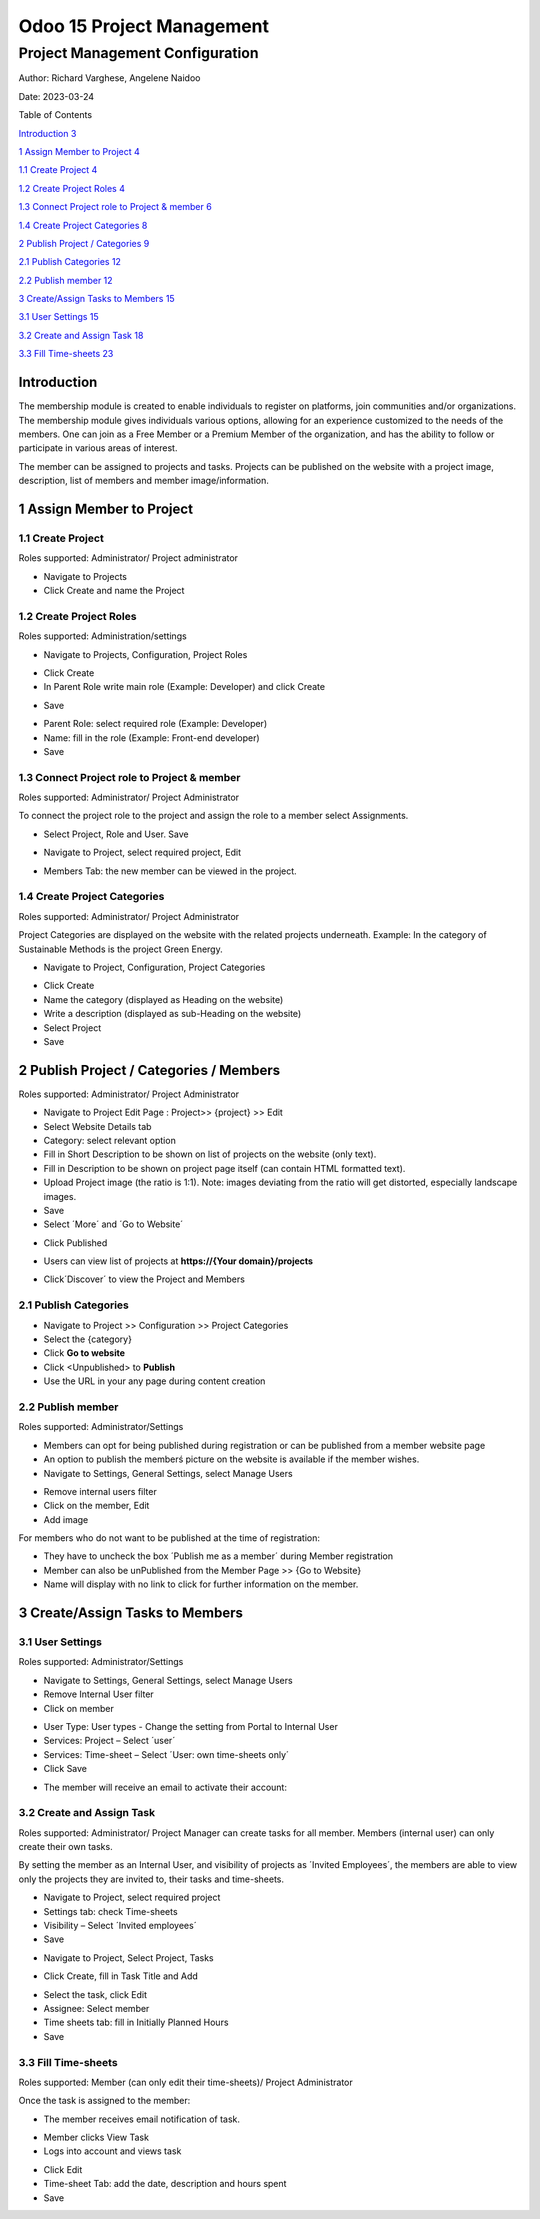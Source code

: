 ===========================
Odoo 15 Project Management
===========================
----------------------------------------------------------
Project Management Configuration
----------------------------------------------------------


Author: Richard Varghese, Angelene Naidoo

Date: 2023-03-24

Table of Contents

`Introduction 3 <#introduction>`__

`1 Assign Member to Project 4 <#assign-member-to-project>`__

`1.1 Create Project 4 <#create-project>`__

`1.2 Create Project Roles 4 <#create-project-roles>`__

`1.3 Connect Project role to Project & member
6 <#connect-project-role-to-project-member>`__

`1.4 Create Project Categories 8 <#create-project-categories>`__

`2 Publish Project / Categories
9 <#publish-project-categories-members>`__

`2.1 Publish Categories 12 <#publish-categories>`__

`2.2 Publish member 12 <#publish-member>`__

`3 Create/Assign Tasks to Members 15 <#createassign-tasks-to-members>`__

`3.1 User Settings 15 <#user-settings>`__

`3.2 Create and Assign Task 18 <#create-and-assign-task>`__

`3.3 Fill Time-sheets 23 <#fill-time-sheets>`__

Introduction
============

The membership module is created to enable individuals to register on
platforms, join communities and/or organizations. The membership module
gives individuals various options, allowing for an experience customized
to the needs of the members. One can join as a Free Member or a Premium
Member of the organization, and has the ability to follow or participate
in various areas of interest.

The member can be assigned to projects and tasks. Projects can be
published on the website with a project image, description, list of
members and member image/information.

**1 Assign Member to Project** 
===============================

1.1 Create Project 
-------------------

Roles supported: Administrator/ Project administrator

-  Navigate to Projects

-  Click Create and name the Project

.. image:: Project-Management/image1.png
   :width: 6.68958in
   :height: 2.3125in

1.2 Create Project Roles
------------------------

Roles supported: Administration/settings

-  Navigate to Projects, Configuration, Project Roles

.. image:: Project-Management/image2.png
   :width: 6.68958in
   :height: 1.57778in

-  Click Create

-  In Parent Role write main role (Example: Developer) and click Create

.. image:: Project-Management/image3.png
   :width: 6.68958in
   :height: 2.69167in

-  Save

.. image:: Project-Management/image4.png
   :width: 6.68958in
   :height: 2.16528in

-  Parent Role: select required role (Example: Developer)

-  Name: fill in the role (Example: Front-end developer)

-  Save

.. image:: Project-Management/image5.png
   :width: 6.68958in
   :height: 1.84931in

1.3 Connect Project role to Project & member
--------------------------------------------

Roles supported: Administrator/ Project Administrator

To connect the project role to the project and assign the role to a
member select Assignments.

-  Select Project, Role and User. Save

.. image:: Project-Management/image6.png
   :width: 6.68958in
   :height: 0.92153in

-  Navigate to Project, select required project, Edit

.. image:: Project-Management/image7.png
   :width: 6.68958in
   :height: 1.79028in

-  Members Tab: the new member can be viewed in the project.

.. image:: Project-Management/image8.png
   :width: 6.68958in
   :height: 3.86319in

1.4 Create Project Categories
-----------------------------

Roles supported: Administrator/ Project Administrator

Project Categories are displayed on the website with the related
projects underneath. Example: In the category of Sustainable Methods is
the project Green Energy.

-  Navigate to Project, Configuration, Project Categories

.. image:: Project-Management/image9.png
   :width: 6.68958in
   :height: 4.05903in

-  Click Create

-  Name the category (displayed as Heading on the website)

-  Write a description (displayed as sub-Heading on the website)

-  Select Project

-  Save

.. image:: Project-Management/image10.png
   :width: 6.43333in
   :height: 1.83125in

2 Publish Project / Categories / Members
========================================

Roles supported: Administrator/ Project Administrator

-  Navigate to Project Edit Page : Project>> {project} >> Edit

-  Select Website Details tab

-  Category: select relevant option

-  Fill in Short Description to be shown on list of projects on the
   website (only text).

-  Fill in Description to be shown on project page itself (can contain
   HTML formatted text).

-  Upload Project image (the ratio is 1:1). Note: images deviating from
   the ratio will get distorted, especially landscape images.

-  Save

-  Select ´More´ and ´Go to Website´

.. image:: Project-Management/image11.png
   :width: 6.36736in
   :height: 3.64167in

-  Click Published

.. image:: Project-Management/image12.png
   :width: 6.68958in
   :height: 1.98611in

-  Users can view list of projects at **https://{Your domain}/projects**

.. image:: Project-Management/image13.png
   :width: 6.68958in
   :height: 3.31111in

-  Click´Discover´ to view the Project and Members

.. image:: Project-Management/image14.png
   :width: 6.68958in
   :height: 3.26042in

2.1 Publish **Categories**
--------------------------

-  Navigate to Project >> Configuration >> Project Categories

-  Select the {category}

-  Click **Go to website**

-  Click <Unpublished> to **Publish**

-  Use the URL in your any page during content creation

.. image:: Project-Management/image15.png
   :width: 6.68958in
   :height: 3.61458in

2.\ **2** Publish member 
-------------------------

Roles supported: Administrator/Settings

-  Members can opt for being published during registration or can be
   published from a member website page

-  An option to publish the memberś picture on the website is available
   if the member wishes.

-  Navigate to Settings, General Settings, select Manage Users

.. image:: Project-Management/image16.png
   :width: 6.69306in
   :height: 3.10278in

-  Remove internal users filter

-  Click on the member, Edit

-  Add image

.. image:: Project-Management/image17.png
   :width: 6.68958in
   :height: 1.3875in

For members who do not want to be published at the time of registration:

-  They have to uncheck the box ´Publish me as a member´ during Member
   registration

-  Member can also be unPublished from the Member Page >> {Go to
   Website}

-  Name will display with no link to click for further information on
   the member.

.. image:: Project-Management/image18.png
   :width: 6.68958in
   :height: 2.56875in

3 Create/Assign Tasks to Members 
=================================

3.1 User Settings
-----------------

Roles supported: Administrator/Settings

-  Navigate to Settings, General Settings, select Manage Users

-  Remove Internal User filter

-  Click on member

.. image:: Project-Management/image19.png
   :width: 6.69306in
   :height: 1.14444in

-  User Type: User types - Change the setting from Portal to Internal
   User

-  Services: Project – Select ´user´

-  Services: Time-sheet – Select ´User: own time-sheets only´

-  Click Save

.. image:: Project-Management/image20.png
   :width: 6.69306in
   :height: 3.15417in

-  The member will receive an email to activate their account:

.. image:: Project-Management/image21.png
   :width: 5.88681in
   :height: 3.69167in

.. image:: Project-Management/image22.png
   :width: 6.90625in
   :height: 3.64097in

**3.2 Create and Assign Task**
------------------------------

Roles supported: Administrator/ Project Manager can create tasks for all
member. Members (internal user) can only create their own tasks.

By setting the member as an Internal User, and visibility of projects as
´Invited Employees´, the members are able to view only the projects they
are invited to, their tasks and time-sheets.

-  Navigate to Project, select required project

-  Settings tab: check Time-sheets

-  Visibility – Select ´Invited employees´

-  Save

.. image:: Project-Management/image23.png
   :width: 6.69306in
   :height: 4.81319in

-  Navigate to Project, Select Project, Tasks

.. image:: Project-Management/image24.png
   :width: 6.20833in
   :height: 3.10069in

-  Click Create, fill in Task Title and Add

.. image:: Project-Management/image25.png
   :width: 5.31944in
   :height: 2.02917in

-  Select the task, click Edit

-  Assignee: Select member

-  Time sheets tab: fill in Initially Planned Hours

-  Save

.. image:: Project-Management/image26.png
   :width: 6.69306in
   :height: 4.175in

3.3 Fill Time-sheets 
---------------------

Roles supported: Member (can only edit their time-sheets)/ Project
Administrator

Once the task is assigned to the member:

-  The member receives email notification of task.

.. image:: Project-Management/image27.png
   :width: 5.43542in
   :height: 2.18611in

-  Member clicks View Task

-  Logs into account and views task

.. image:: Project-Management/image28.png
   :width: 6.68958in
   :height: 3.41667in

-  Click Edit

-  Time-sheet Tab: add the date, description and hours spent

-  Save

.. image:: Project-Management/image29.png
   :width: 6.29722in
   :height: 3.2125in
